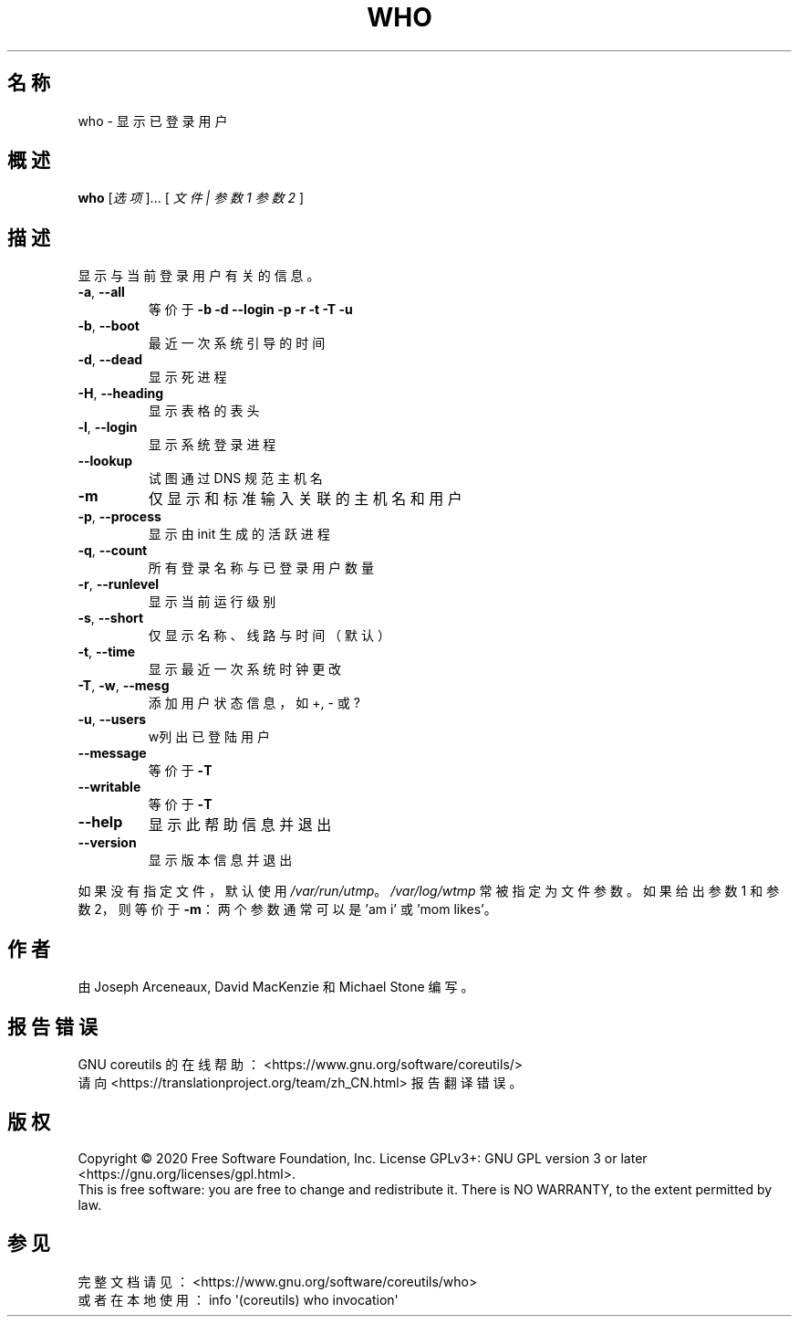 .\" DO NOT MODIFY THIS FILE!  It was generated by help2man 1.47.3.
.\"*******************************************************************
.\"
.\" This file was generated with po4a. Translate the source file.
.\"
.\"*******************************************************************
.TH WHO 1 2020年三月 "GNU coreutils 8.32" 用户命令
.SH 名称
who \- 显示已登录用户
.SH 概述
\fBwho\fP [\fI\,选项\/\fP]... [ \fI\,文件 | 参数1 参数2 \/\fP]
.SH 描述
.\" Add any additional description here
.PP
显示与当前登录用户有关的信息。
.TP 
\fB\-a\fP, \fB\-\-all\fP
等价于 \fB\-b\fP \fB\-d\fP \fB\-\-login\fP \fB\-p\fP \fB\-r\fP \fB\-t\fP \fB\-T\fP \fB\-u\fP
.TP 
\fB\-b\fP, \fB\-\-boot\fP
最近一次系统引导的时间
.TP 
\fB\-d\fP, \fB\-\-dead\fP
显示死进程
.TP 
\fB\-H\fP, \fB\-\-heading\fP
显示表格的表头
.TP 
\fB\-l\fP, \fB\-\-login\fP
显示系统登录进程
.TP 
\fB\-\-lookup\fP
试图通过 DNS 规范主机名
.TP 
\fB\-m\fP
仅显示和标准输入关联的主机名和用户
.TP 
\fB\-p\fP, \fB\-\-process\fP
显示由 init 生成的活跃进程
.TP 
\fB\-q\fP, \fB\-\-count\fP
所有登录名称与已登录用户数量
.TP 
\fB\-r\fP, \fB\-\-runlevel\fP
显示当前运行级别
.TP 
\fB\-s\fP, \fB\-\-short\fP
仅显示名称、线路与时间（默认）
.TP 
\fB\-t\fP, \fB\-\-time\fP
显示最近一次系统时钟更改
.TP 
\fB\-T\fP, \fB\-w\fP, \fB\-\-mesg\fP
添加用户状态信息，如 +, \- 或 ?
.TP 
\fB\-u\fP, \fB\-\-users\fP
w列出已登陆用户
.TP 
\fB\-\-message\fP
等价于 \fB\-T\fP
.TP 
\fB\-\-writable\fP
等价于 \fB\-T\fP
.TP 
\fB\-\-help\fP
显示此帮助信息并退出
.TP 
\fB\-\-version\fP
显示版本信息并退出
.PP
如果没有指定文件，默认使用 \fI\,/var/run/utmp\/\fP。\fI\,/var/log/wtmp\/\fP 常被指定为文件参数。如果给出参数1
和参数2，则等价于 \fB\-m\fP：两个参数通常可以是 'am i' 或 'mom likes'。
.SH 作者
由 Joseph Arceneaux, David MacKenzie 和 Michael Stone 编写。
.SH 报告错误
GNU coreutils 的在线帮助： <https://www.gnu.org/software/coreutils/>
.br
请向 <https://translationproject.org/team/zh_CN.html> 报告翻译错误。
.SH 版权
Copyright \(co 2020 Free Software Foundation, Inc.  License GPLv3+: GNU GPL
version 3 or later <https://gnu.org/licenses/gpl.html>.
.br
This is free software: you are free to change and redistribute it.  There is
NO WARRANTY, to the extent permitted by law.
.SH 参见
完整文档请见： <https://www.gnu.org/software/coreutils/who>
.br
或者在本地使用： info \(aq(coreutils) who invocation\(aq
